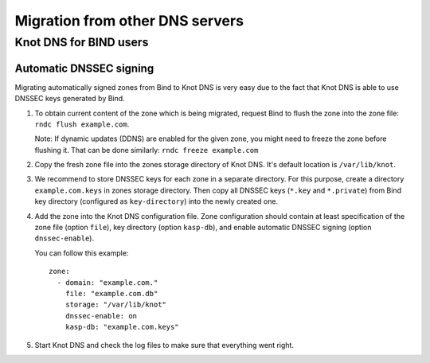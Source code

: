 .. highlight:: yaml
.. _Migration from other DNS servers:

********************************
Migration from other DNS servers
********************************

.. _Knot DNS for BIND users:

Knot DNS for BIND users
=======================

.. _Automatic DNSSEC signing:

Automatic DNSSEC signing
------------------------

Migrating automatically signed zones from Bind to Knot DNS is very
easy due to the fact that Knot DNS is able to use DNSSEC keys
generated by Bind.

1. To obtain current content of the zone which is being migrated,
   request Bind to flush the zone into the zone file: ``rndc flush
   example.com``.

   Note: If dynamic updates (DDNS) are enabled for the given zone, you
   might need to freeze the zone before flushing it. That can be done
   similarly: ``rndc freeze example.com``

2. Copy the fresh zone file into the zones storage directory of Knot
   DNS. It's default location is ``/var/lib/knot``.

3. We recommend to store DNSSEC keys for each zone in a separate
   directory. For this purpose, create a directory
   ``example.com.keys`` in zones storage directory. Then copy all
   DNSSEC keys (``*.key`` and ``*.private``) from Bind key directory
   (configured as ``key-directory``) into the newly created one.

4. Add the zone into the Knot DNS configuration file. Zone
   configuration should contain at least specification of the zone
   file (option ``file``), key directory (option ``kasp-db``),
   and enable automatic DNSSEC signing (option ``dnssec-enable``).

   You can follow this example::

    zone:
      - domain: "example.com."
        file: "example.com.db"
        storage: "/var/lib/knot"
        dnssec-enable: on
        kasp-db: "example.com.keys"

5. Start Knot DNS and check the log files to make sure that everything went right.
